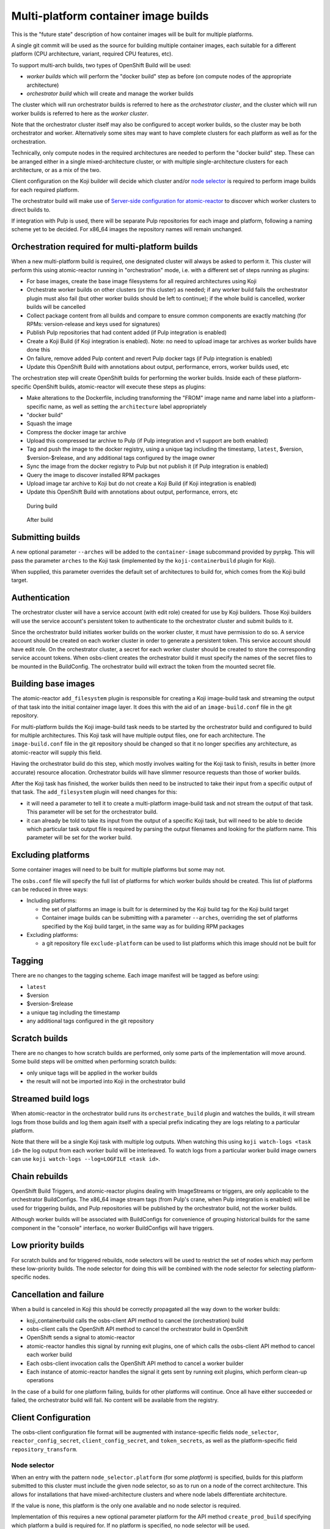 Multi-platform container image builds
=====================================

This is the "future state" description of how container images will be
built for multiple platforms.

A single git commit will be used as the source for building multiple
container images, each suitable for a different platform (CPU
architecture, variant, required CPU features, etc).

To support multi-arch builds, two types of OpenShift Build will be
used:

- *worker builds* which will perform the "docker build" step as
  before (on compute nodes of the appropriate architecture)
- *orchestrator build* which will create and manage the worker builds

The cluster which will run orchestrator builds is referred to here as
the *orchestrator cluster*, and the cluster which will run worker
builds is referred to here as the *worker cluster*.

Note that the orchestrator cluster itself may also be configured to
accept worker builds, so the cluster may be both orchestrator and
worker. Alternatively some sites may want to have complete clusters
for each platform as well as for the orchestration.

Technically, only compute nodes in the required architectures are
needed to perform the "docker build" step. These can be arranged
either in a single mixed-architecture cluster, or with multiple
single-architecture clusters for each architecture, or as a mix of the
two.

Client configuration on the Koji builder will decide which cluster
and/or `node selector`_ is required to perform image builds for each
required platform.

.. _`node selector`: https://docs.openshift.org/latest/admin_guide/managing_projects.html#developer-specified-node-selectors

The orchestrator build will make use of `Server-side configuration for
atomic-reactor`_ to discover which worker clusters to direct builds
to.

If integration with Pulp is used, there will be separate Pulp
repositories for each image and platform, following a naming scheme
yet to be decided. For x86_64 images the repository names will remain
unchanged.

Orchestration required for multi-platform builds
------------------------------------------------

When a new multi-platform build is required, one designated cluster
will always be asked to perform it. This cluster will perform this
using atomic-reactor running in "orchestration" mode, i.e. with a
different set of steps running as plugins:

- For base images, create the base image filesystems for all required
  architectures using Koji
- Orchestrate worker builds on other clusters (or this cluster) as
  needed; if any worker build fails the orchestrator plugin must also
  fail (but other worker builds should be left to continue); if the
  whole build is cancelled, worker builds will be cancelled
- Collect package content from all builds and compare to ensure common
  components are exactly matching (for RPMs: version-release and
  keys used for signatures)
- Publish Pulp repositories that had content added (if Pulp
  integration is enabled)
- Create a Koji Build (if Koji integration is enabled). Note: no need
  to upload image tar archives as worker builds have done this
- On failure, remove added Pulp content and revert Pulp docker tags
  (if Pulp integration is enabled)
- Update this OpenShift Build with annotations about output,
  performance, errors, worker builds used, etc

The orchestration step will create OpenShift builds for performing the
worker builds. Inside each of these platform-specific OpenShift
builds, atomic-reactor will execute these steps as plugins:

- Make alterations to the Dockerfile, including transforming the
  "FROM" image name and name label into a platform-specific name, as
  well as setting the ``architecture`` label appropriately
- "docker build"
- Squash the image
- Compress the docker image tar archive
- Upload this compressed tar archive to Pulp (if Pulp integration and
  v1 support are both enabled)
- Tag and push the image to the docker registry, using a unique tag
  including the timestamp, ``latest``, $version, $version-$release,
  and any additional tags configured by the image owner
- Sync the image from the docker registry to Pulp but not publish it
  (if Pulp integration is enabled)
- Query the image to discover installed RPM packages
- Upload image tar archive to Koji but do not create a Koji Build (if
  Koji integration is enabled)
- Update this OpenShift Build with annotations about output,
  performance, errors, etc

.. figure:: images/during-build.svg

   During build

.. figure:: images/after-build.svg

   After build

Submitting builds
-----------------

A new optional parameter ``--arches`` will be added to the
``container-image`` subcommand provided by pyrpkg. This will pass the
parameter ``arches`` to the Koji task (implemented by the
``koji-containerbuild`` plugin for Koji).

When supplied, this parameter overrides the default set of
architectures to build for, which comes from the Koji build target.

Authentication
--------------

The orchestrator cluster will have a service account (with edit role)
created for use by Koji builders. Those Koji builders will use the
service account's persistent token to authenticate to the orchestrator
cluster and submit builds to it.

Since the orchestrator build initiates worker builds on the worker
cluster, it must have permission to do so. A service account should be
created on each worker cluster in order to generate a persistent
token. This service account should have edit role. On the orchestrator
cluster, a secret for each worker cluster should be created to store
the corresponding service account tokens. When osbs-client creates the
orchestrator build it must specify the names of the secret files to be
mounted in the BuildConfig. The orchestrator build will extract the
token from the mounted secret file.

Building base images
--------------------

The atomic-reactor ``add_filesystem`` plugin is responsible for
creating a Koji image-build task and streaming the output of that task
into the initial container image layer. It does this with the aid of
an ``image-build.conf`` file in the git repository.

For multi-platform builds the Koji image-build task needs to be
started by the orchestrator build and configured to build for multiple
architectures. This Koji task will have multiple output files, one for
each architecture. The ``image-build.conf`` file in the git
repository should be changed so that it no longer specifies any
architecture, as atomic-reactor will supply this field.

Having the orchestrator build do this step, which mostly involves
waiting for the Koji task to finish, results in better (more accurate)
resource allocation. Orchestrator builds will have slimmer resource
requests than those of worker builds.

After the Koji task has finished, the worker builds then need to be
instructed to take their input from a specific output of that
task. The ``add_filesystem`` plugin will need changes for this:

- it will need a parameter to tell it to create a multi-platform
  image-build task and not stream the output of that task. This
  parameter will be set for the orchestrator build.

- it can already be told to take its input from the output of a
  specific Koji task, but will need to be able to decide which
  particular task output file is required by parsing the output
  filenames and looking for the platform name. This parameter will be
  set for the worker build.

Excluding platforms
-------------------

Some container images will need to be built for multiple platforms but
some may not.

The ``osbs.conf`` file will specify the full list of platforms for which
worker builds should be created. This list of platforms can be reduced
in three ways:

- Including platforms:

  * the set of platforms an image is built for is determined by the
    Koji build tag for the Koji build target

  * Container image builds can be submitting with a parameter
    ``--arches``, overriding the set of platforms specified by the Koji
    build target, in the same way as for building RPM packages

- Excluding platforms:

  * a git repository file ``exclude-platform`` can be used to list
    platforms which this image should not be built for

Tagging
-------

There are no changes to the tagging scheme. Each image manifest will
be tagged as before using:

- ``latest``
- $version
- $version-$release
- a unique tag including the timestamp
- any additional tags configured in the git repository

Scratch builds
--------------

There are no changes to how scratch builds are performed, only some
parts of the implementation will move around. Some build steps will be
omitted when performing scratch builds:

- only unique tags will be applied in the worker builds
- the result will not be imported into Koji in the orchestrator build

Streamed build logs
-------------------

When atomic-reactor in the orchestrator build runs its
``orchestrate_build`` plugin and watches the builds, it will stream logs
from those builds and log them again itself with a special prefix
indicating they are logs relating to a particular platform.

Note that there will be a single Koji task with multiple log
outputs. When watching this using ``koji watch-logs <task id>`` the log
output from each worker build will be interleaved. To watch logs from
a particular worker build image owners can use ``koji
watch-logs --log=LOGFILE <task id>``.

Chain rebuilds
--------------

OpenShift Build Triggers, and atomic-reactor plugins dealing with
ImageStreams or triggers, are only applicable to the orchestrator
BuildConfigs. The x86_64 image stream tags (from Pulp's crane, when
Pulp integration is enabled) will be used for triggering builds, and
Pulp repositories will be published by the orchestrator build, not the
worker builds.

Although worker builds will be associated with BuildConfigs for
convenience of grouping historical builds for the same component in
the "console" interface, no worker BuildConfigs will have triggers.

Low priority builds
-------------------

For scratch builds and for triggered rebuilds, node selectors will be
used to restrict the set of nodes which may perform these low-priority
builds. The node selector for doing this will be combined with the
node selector for selecting platform-specific nodes.

Cancellation and failure
------------------------

When a build is canceled in Koji this should be correctly propagated
all the way down to the worker builds:

- koji_containerbuild calls the osbs-client API method to cancel
  the (orchestration) build
- osbs-client calls the OpenShift API method to cancel the
  orchestrator build in OpenShift
- OpenShift sends a signal to atomic-reactor
- atomic-reactor handles this signal by running exit plugins, one of
  which calls the osbs-client API method to cancel each worker build
- Each osbs-client invocation calls the OpenShift API method to cancel
  a worker builder
- Each instance of atomic-reactor handles the signal it gets sent by
  running exit plugins, which perform clean-up operations

In the case of a build for one platform failing, builds for other
platforms will continue. Once all have either succeeded or failed, the
orchestrator build will fail. No content will be available from the
registry.

Client Configuration
--------------------

The osbs-client configuration file format will be augmented with
instance-specific fields ``node_selector``, ``reactor_config_secret``,
``client_config_secret``, and ``token_secrets``, as well as the
platform-specific field ``repository_transform``.

Node selector
~~~~~~~~~~~~~

When an entry with the pattern ``node_selector.platform`` (for some
*platform*) is specified, builds for this platform submitted to this
cluster must include the given node selector, so as to run on a node
of the correct architecture. This allows for installations that have
mixed-architecture clusters and where node labels differentiate
architecture.

If the value is ``none``, this platform is the only one available and
no node selector is required.

Implementation of this requires a new optional parameter platform for
the API method ``create_prod_build`` specifying which platform a build
is required for. If no platform is specified, no node selector will be
used.

Platform description
~~~~~~~~~~~~~~~~~~~~

New sections are used for configuration specific to each platform.

These sections are named platform:name and have the following keys:

``repository_transform`` (optional)
  a description of how to alter repository names specified in FROM
  instructions and name labels, to make them specific to this platform
  (to do: how? Maybe regular expressions)

Reactor config secret
~~~~~~~~~~~~~~~~~~~~~

When ``reactor_config_secret`` is specified this is the name of a
Kubernetes secret holding `Server-side configuration for
atomic-reactor`_. A pre-build plugin will be configured with the
location this secret is mounted.

Client config secret
~~~~~~~~~~~~~~~~~~~~

When ``client_config_secret`` is specified this is the name of a
Kubernetes secret holding ``osbs.conf`` for use by atomic-reactor when it
creates worker builds. The ``orchestrate_build`` plugin is told the
path to this.

Token secrets
~~~~~~~~~~~~~

When ``token_secrets`` is specified the specified secrets (space
separated) will be mounted in the OpenShift build. When ":" is used,
the secret will be mounted at the specified path, i.e. the format is::

  token_secrets = secret:path secret:path ...

This allows an ``osbs.conf`` file (from ``client_config_secret``) to
be constructed with a known value to use for ``token_file``.

Example configuration file: Koji builder
~~~~~~~~~~~~~~~~~~~~~~~~~~~~~~~~~~~~~~~~

The configuration required for submitting an orchestrator build is
different than that required for the orchestrator build itself to
submit worker builds. The ``osbs.conf`` used by the Koji builder would
include::

  [general]
  build_json_dir = /usr/share/osbs/
  
  [default]
  openshift_url = https://orchestrator.example.com:8443/
  build_imagestream = buildroot:blue

  # This node selector will be applied to the orchestrator build:
  low_priority_node_selector = lowpriority=true
  distribution_scope = public

  # This secret contains configuration relating to which worker
  # clusters to use and what their capacities are:
  reactor_config_secret = reactorconf

  # This secret contains the osbs.conf which atomic-reactor will use
  # when creating worker builds
  client_config_secret = osbsconf

  # These additional secrets are mounted inside the build container
  # and referenced by token_file in the build container's osbs.conf
  token_secrets =
    workertoken:/var/run/secrets/atomic-reactor/workertoken

  # and auth options, registries, secrets, etc
  
  [scratch]
  openshift_url = https://orchestrator.example.com:8443/
  build_imagestream = buildroot:blue
  distribution_scope = private
  low_priority_node_selector = lowpriority=true
  reactor_config_secret = reactorconf
  client_config_secret = osbsconf
  token_secrets = workertoken:/var/run/secrets/atomic-reactor/workertoken

  # This causes koji_promote not to be configured, and for the low
  # priority node selector to be used.
  scratch = true

  # and auth options, registries, secrets, etc

This shows the configuration required to submit a build to the
orchestrator cluster using ``create_prod_build`` or
``create_orchestrator_build``.

Also shown is the configuration for `Scratch builds`_, which will be
identical to regular builds but with "private" distribution scope for
built images and with the scratch option enabled.

Example configuration file: inside builder image
~~~~~~~~~~~~~~~~~~~~~~~~~~~~~~~~~~~~~~~~~~~~~~~~

The ``osbs.conf`` used by the builder image for the orchestrator
cluster, and which is contained in the Kubernetes secret named by
``client_config_secret`` above, would include::

  [general]
  build_json_dir = /usr/share/osbs/
  
  [platform:x86_64]
  # no repository_transform required

  [platform:ppc64le]
  repository_transform = # some way of saying eg. "add -ppc64le suffix"

  [prod-mixed]
  openshift_url = https://worker01.example.com:8443/
  node_selector.x86_64 = beta.kubernetes.io/arch=amd64
  node_selector.ppc64le = beta.kubernetes.io/arch=ppc64le
  use_auth = true

  # This is the path to the token specified in a token_secrets secret.
  token_file =
    /var/run/secrets/atomic-reactor/workertoken/worker01-serviceaccount-token

  # The same builder image is used for the orchestrator and worker
  builds, but used with different configuration.
  # build_imagestream = buildroot:blue

  # This node selector, combined with the platform-specific node
  # selector, will be applied to worker builds.
  low_priority_node_selector = lowpriority=true

  # and auth options, registries, secrets, etc
  
  [prod-osd]
  openshift_url = https://api.prod-example.openshift.com/
  node_selector.x86_64 = none
  use_auth = true
  token_file =
    /var/run/secrets/atomic-reactor/workertoken/osd-serviceaccount-token
  build_imagestream = buildroot:blue
  low_priority_node_selector = lowpriority=true
  # and auth options, registries, secrets, etc

In this configuration file there are two worker clusters, one which
builds for both x86_64 and ppc64le platforms using nodes with specific
labels (prod-mixed), and another which only accepts x86_64 builds
(prod-osd).

Client API changes
------------------

Two new API methods will handle orchestration, and the existing API
method for creating builds will gain a new optional parameter.

create_orchestrator_build
~~~~~~~~~~~~~~~~~~~~~~~~~

This will take the same parameters as ``create_prod_build`` (except
for platform) but will use different templates to create the
BuildConfig (``orchestrator.json`` and
``orchestrator_inner.json``). The orchestrator BuildConfig template
will set its resource request.

Instead of a ``platform`` parameter specifying a single platform it
will take a ``platforms`` parameter, which is a list of platforms to
create worker builds for. The ``koji-containerbuild`` plugin for Koji
will supply this parameter from the list of architectures configured
for the Koji build tag for the Koji build target the build is for.

This method can only be used for clusters definitions that specify a
``reactor_config_secret``.

create_worker_build
~~~~~~~~~~~~~~~~~~~

This will have required parameters:

platform
  the platform to build for

release
  the value to use for the release label

as well as the optional parameter:

filesystem_koji_task_id
  Koji Task ID of image-build task

It will use different templates to create the BuildConfig
(``worker.json`` and ``worker_inner.json``). The worker BuildConfig
template will not set its resource request and will use the default
supplied by the worker cluster.

create_prod_build
~~~~~~~~~~~~~~~~~

This existing API method will gain an optional ``platform`` parameter
(the platform to build for) and will remain in place for compatibility
but can be removed once all site OSBS implementations are using
orchestration.

apply_repository_transform
~~~~~~~~~~~~~~~~~~~~~~~~~~

This new method takes a repository name and platform and returns the
result of applying the configured repository transform.

Anatomy of an orchestrator build
--------------------------------

When creating an OpenShift build to run atomic-reactor in
"orchestration" mode, the "build" step will be chosen to be the plugin
which performs orchestration rather than the plugin which simply runs
"docker build".

The configuration for this plugin will include the osbs-client
instance configuration for the named workers in addition to the list
of plugins and their configuration that needs to be used when creating
worker builders on those workers.

The purpose of the orchestrator build is to choose a worker cluster,
create a worker build in it, and monitor worker builds. Below is an
example of the ATOMIC_REACTOR_PLUGINS environment variable for an
orchestrator build.

::

   {
    "prebuild_plugins": [
      {
        "name": "config",
        "args": {
          "config_path": "/var/run/secrets/.../"
        }
      },
      {
        "name": "add_filesystem",
        "args": {
          "koji_hub": "...",
          "repos": [...],
          "architectures": [
            "x86_64",
            "ppc64le"
          ]
        }
      },
      {
        "name": "bump_release"
      }
    ],
    "buildstep_plugins": [
      {
        "name": "orchestrate_build",
        "args": {
          "config_file": "/etc/osbs/osbs-prod.conf",
          "platforms": [
            "x86_64",
            "ppc64le"
          ]
        }
      }
    ],
    "prepublish_plugins": [],
    "postbuild_plugins": [
      {
        "name": "compare_rpm_packages"
      }
    ],
    "exit_plugins": [
      {
        "name": "pulp_publish",
        "args": {
          "pulp_registry_name": "...",
          "docker_registry": "..."
        }
      },
      {
        "name": "koji_promote",
        "args": {
          "kojihub": ...,
          ...
        }
      },
      {
        "name": "store_metadata_in_osv3",
        "args": {"url": "...", ...}
      }
    ]
  }

reactor_config
~~~~~~~~~~~~~~

This new plugin parses the atomic-reactor config and makes it
available to other plugins.

add_filesystem
~~~~~~~~~~~~~~

New parameter ``architectures``. This is used to fill in the
``arches`` parameter for ``image-build.conf``. The server-side config
is consulted first in case any architectures have been disabled. When
set, this new parameter tells the plugin only to create (and wait for)
the Koji task, not to import its output files. That step is performed
in the worker builds.

orchestrate_build
~~~~~~~~~~~~~~~~~

This plugin provides the core functionality of the orchestrator
build. It provides the following functionality:

1. Look for a git repository file (``exclude-platform``) which lists
   platforms this image must not be built for, one per line
2. Iterate over items in the platforms parameter, and choose a worker
   cluster for each platform specified in its clusters parameter but
   not excluded in ``exclude-platform`` (see `clusters`_ for more
   details of how this is performed)
3. Create a build on each selected cluster by using the
   ``create_worker_build`` osbs-client API method.
4. Monitor each created build. If any worker build fails, the
   orchestrator build should also fail (once all builds complete).
5. Once all worker builds complete, fetch their logs and -- for those
   that succeeded -- their annotations to discover their image
   manifest digests

compare_rpm_packages
~~~~~~~~~~~~~~~~~~~~

This new post-build plugin analyses log files from each worker build
to find out the RPM components installed in each image
(name-version-release, and RPM signatures), and will fail if there are
any mismatches. The ``all_rpm_packages`` plugin in the worker build
will be modified to log the RPM list in a parseable format to
facilitate this.

pulp_publish
~~~~~~~~~~~~

This new exit plugin is for copying content from the temporary Pulp
repositories used by each worker build into the platform-specific Pulp
repositories and publishing each of them.

However, if any worker build failed, or the build was cancelled, this
plugin should instead remove the temporary Pulp repositories used by
worker builds.

koji_promote
~~~~~~~~~~~~

No longer responsible for uploading the image tar archives (see
`koji_upload`_), this exit plugin creates a Koji build when the images
all built successfully.

Server-side Configuration for atomic-reactor
--------------------------------------------

This will list the maximum number of jobs that should be active at any
given time for each cluster. It will also list worker clusters in
order of preference.

The runtime configuration will take the form of a Kubernetes secret
with content as in the example below::

  clusters:
  x86_64:
  - name: prod-x86_64-osd
    max_concurrent_builds: 16
  - name: prod-x86_64
    max_concurrent_builds: 6
    enabled: true
  - name: prod-other
    max_concurrent_builds: 2
    enabled: false

  ppc64le:
  - name: prod-ppc64le
    max_concurrent_builds: 6

clusters
~~~~~~~~

This maps each platform to a list of clusters and their concurrent
build limits. For each platform to build for, a worker cluster is
chosen as follows:

- clusters with the enabled key set to false are discarded
  
- each remaining cluster in turn will be queried to discover all
  currently active worker builds (not failed, complete, in error, or
  cancelled)

- the cluster load is computed by dividing the number of active worker
  builds by the specified maximum number of concurrent builds allowed
  on the cluster

- the worker build is submitted to whichever cluster has the lowest
  load; in this way, an even load distribution across all clusters is
  enforced

There are several throttles preventing too many worker builds being
submitted. Each worker cluster can be configured to only schedule a
certain number of worker builds at a time by setting a default
resource request. The orchestrator cluster will similarly only run a
certain number of orchestrator builds at a time based on the resource
request in the orchestrator build JSON template. A Koji builder will
only run a certain number of containerbuild tasks based on its
configured capacity.

This mechanism can also be used to temporarily disable a worker
cluster by removing it from the list or adding ``enabled: false`` to
the cluster description for each platform.

Annotations on orchestrator build
---------------------------------

The orchestrator build will fetch annotations from completed worker
builds and add them to its own annotations to aid metrics
reporting. The annotations will look as follows::

  metadata:
  annotations:
    worker-builds:
      x86_64:
        build:
          cluster-url: openshift_url of worker cluster
          namespace: default
          build-name: repo-branch-abcde-1
        digests:
        - registry: ...
          repository: ...
          tag: ...
          digest: ...
        ...
        plugins-metadata:
          timestamps:
            koji: ...
            ...
          durations:
            koji: ...
            ...
          errors: {}
      ppc64le:
        build:
          cluster-url: openshift_url of worker cluster
          namespace: default
          build-name: repo-branch-abcde-1
        digests:
        - registry: ...
          repository: ...
          tag: ...
          digest: ...
        ...
        plugins-metadata:
          timestamps:
            koji: ...
            ...
          durations:
            koji: ...
            ...
          errors: {}
    plugins-metadata: '{"timestamps": {"orchestrate_build": "...", ...},
      "durations": {"orchestrate_build": ..., ...}, "errors": {}}'

There is a new annotation:

worker-builds
  map of information about each worker build by platform

For each value in the worker-builds map:

build
  the server URL, namespace, and build name used for this worker build

digests
  the output in the registry (or Pulp, if Pulp integration is
  enabled), taken from the worker build's own digests build annotation

plugins-metadata
  the performance data of the worker build, taken from the worker
  build's own plugins-metadata build annotation

Note that annotations are in fact strings. The objects shown above are
really JSON-encoded when stored as annotations.

Anatomy of a worker build
-------------------------

Below is an example of the ATOMIC_REACTOR_PLUGINS environment variable
for a worker build::

  {
    "prebuild_plugins": [
      {
        "name": "add_filesystem",
        "args": {
          "koji_hub": "...",
          "from_task_id": "{koji_task_id}"
        }
      },
      {
        "name": "select_platform",
        "args": {
          "repository_transform": ...
        }
      },
      {
        "name": "pull_base_image",
        "args": {
          "parent_registry": "..."
        }
      },
      {
        "name": "add_labels_in_dockerfile",
        "args": {
          "labels": {
            "vendor": "...",
            "authoritative-source-url": "...",
            "distribution-scope": "...",
            "release": "..."
          }
        }
      },
      {
        "name": "change_from_in_dockerfile"
      },
      {
        "name": "add_help"
      },
      {
        "name": "add_dockerfile"
      },
      {
        "name": "distgit_fetch_artefacts",
        "args": {
          "command": "rhpkg sources"
        }
      },
      {
        "name": "koji",
        "args": {
          "hub": "...",
          ...
        }
      },
      {
        "name": "add_yum_repo_by_url",
        "args": {
          "repourls": [...]
        }
      },
      {
        "name": "inject_yum_repo"
      },
      {
        "name": "distribution_scope"
      }
    ],
    "buildstep_plugins": [
      {
        "name": "dockerbuild"
      }
    ],
    "prepublish_plugins": [
      {
        "name": "squash"
      }
    ],
    "postbuild_plugins": [
      {
        "name": "all_rpm_packages"
      },
      {
        "name": "tag_by_labels"
      },
      {
        "name": "tag_from_config"
      },
      {
        "name": "tag_and_push",
        "args": {
          "registries": {
            "...": { "insecure": true }
          }
        }
      },
      {
        "name": "pulp_init",
        "args": {
          ...
        }
      },
      {
        "name": "pulp_push",
        "args": {
          ...
        }
      },
      {
        "name": "pulp_sync",
        "args": {
          ...
        }
      },
      {
        "name": "compress",
        "method": "gzip"
      },
      {
        "name": "pulp_pull"
      },
      {
        "name": "koji_upload",
        "args": {
          "kojihub": "...",
          "upload_pathname": "..."
          ...
        }
      }
    ],
    "exit_plugins": [
      {
        "name": "delete_from_registry"
        "args": {
          "registries": { ... }
      },
      {
        "name": "store_metadata_in_osv3"
        "args": {
          "url": "{url}"
        }
      },
      {
        "name": "remove_built_image"
      }
    ]
  }

This configuration is created by osbs-client's ``create_worker_build``
method, which has an optional ``filesystem_koji_task_id`` parameter
used for building base images.

select_platform
~~~~~~~~~~~~~~~

This new pre-build plugin applies the repository transform for this
platform to the ``FROM`` instruction and name label in the Dockerfile,
using a new method in osbs-client, `apply_repository_transform`_.

If the ``FROM`` instruction uses a value starting "koji/" it is left
unchanged. This prefix is an indication to the ``add_filesystem``
plugin that it needs to fetch the filesystem from a Koji build.

pulp_init
~~~~~~~~~

This new post-build plugin creates a temporary Pulp repository for
storing content, or deletes content from it if it already exists.

koji_upload
~~~~~~~~~~~

This new post-build plugin uploads the image tar archive to Koji but
does not create a Koji build.

Koji metadata changes
---------------------

There are two Koji objects to consider: the task representing the
action of building the image, and the build representing the outputs.

Koji task
~~~~~~~~~

The "result" of a Koji task is a text field. For buildContainer tasks
this is used to store JSON data in and pyrpkg knows how to decode this
into a useful message including a URL to the resulting Koji build and
also a set of Docker pull specifications for the image (new parts in
bold)::

  {
    "koji_builds": [123456],
    "repositories": [
      "brew-pulp-docker01:8888/rhel7/name:target-20170123055916",
      "brew-pulp-docker01:8888/rhel7/name:1.0-2",
      "brew-pulp-docker01:8888/rhel7/name:1.0",
      "brew-pulp-docker01:8888/rhel7/name:latest",
      "brew-pulp-docker01:8888/rhel7/name-ppc64le:target-20170123055916",
      "brew-pulp-docker01:8888/rhel7/name-ppc64le:1.0-2",
      "brew-pulp-docker01:8888/rhel7/name-ppc64le:1.0",
      "brew-pulp-docker01:8888/rhel7/name-ppc64le:latest",
      "brew-pulp-docker01:8888/rhel7/name-ppc32:target-20170123055916",
      "brew-pulp-docker01:8888/rhel7/name-ppc32:1.0-2",
      "brew-pulp-docker01:8888/rhel7/name-ppc32:1.0",
      "brew-pulp-docker01:8888/rhel7/name-ppc32:latest"
    ]
  }

The format is the same. The only difference is the addition of pull
specifications for the additional architectures. Note that only tags
are included here as these are for convenience for image owners. Image
manifest digests are included in the Koji build, not the Koji task.

Koji build
~~~~~~~~~~

The Koji build will have entries in the output list as follows:

- One "docker-image" entry for each platform an image was built for,
  including an "arch" field

- This will include the docker pull-by-digest specification for the
  $version-$release image manifest for this platform-specific image

- One "log" entry for each platform an image was built for, including
  an "arch" field

- One additional "log" entry for logging output from the orchestrator
  build

Each "docker-image" entry in the output list will have a corresponding
entry in the buildroots list, representing the platform-specific
buildroot used to drive the worker build.

Example::

  # This section is metadata for the build as a whole
  build:
    # usual name, version, release, source, time fields
    extra:
      image:
        # usual fields for OSBS builds: autorebuild, help

  # This section is for metadata about atomic-reactor
  buildroots:
  - id: 1
    container:
      arch: x86_64
      type: docker
    # RPMs in x86_64 atomic-reactor container (from builder image)
    components:
    - name: glibc
      arch: x86_64
      ...

    - id: 2
    container:
      arch: ppc64le
      type: docker
    # RPMs in ppc64le atomic-reactor container (from builder image)
    components:
    - name: glibc
      arch: ppc64le
      ...

  # This section is for metadata about the built images
  output:
  - type: log
    # Top-level log output, as before; will not include output from worker builds, only orchestration.
    filename: orchestrate.log

  - type: log
    arch: x86_64
    filename: x86_64.log

  - type: log
    arch: ppc64le
    filename: ppc64le.log

  - type: docker-image
    arch: x86_64
    buildroot_id: 1
    filename: rhel7-server-docker-7.3-1-x86_64.tar.gz
    extra:
      docker:
        id: sha256:abc123def...
        parent_id: sha256:123def456...
        repositories:
        - brew-pulp-docker01:8888/rhel7:20170601000000-2a892
        - brew-pulp-docker01:8888/rhel7@sha256:789def567…
        # This pull specification refers to the image manifest for the x86_64 platform.
        tags:
        - 20170601000000-2a892
        config:
          # docker registry config object
          docker_version: ...
          config:
            labels: ...
          ...

  - type: docker-image
    arch: ppc64le
    buildroot_id: 2
    filename: rhel7-server-docker-7.3-1-ppc64le.tar.gz
    extra:
      docker:
        id: sha256:bcd234efg...
        parent_id: sha256:234efg567...
        repositories:
        - brew-pulp-docker01:8888/rhel7-ppc64le:20170601000000-ae58f
        - brew-pulp-docker01:8888/rhel7-ppc64le@sha256:890efg678…
        # This pull specification refers to the image manifest for the ppc64le platform.
        tags:
        - 20170601000000-ae58f
        config:
          # Docker registry config object
          docker_version: ...
          config:
            labels: ...
          ...
